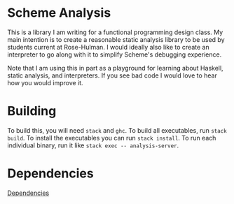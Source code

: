 * Scheme Analysis

This is a library I am writing for a functional programming design class. My
main intention is to create a reasonable static analysis library to be used by
students current at Rose-Hulman. I would ideally also like to create an
interpreter to go along with it to simplify Scheme's debugging experience.

Note that I am using this in part as a playground for learning about Haskell,
static analysis, and interpreters. If you see bad code I would love to hear how
you would improve it.

* Building

  To build this, you will need ~stack~ and ~ghc~. To build all executables, run
  ~stack build~. To install the executables you can run ~stack install~. To run
  each individual binary, run it like ~stack exec -- analysis-server~.

* Dependencies

  [[./doc/dependencies-depth-one.png][Dependencies]]
